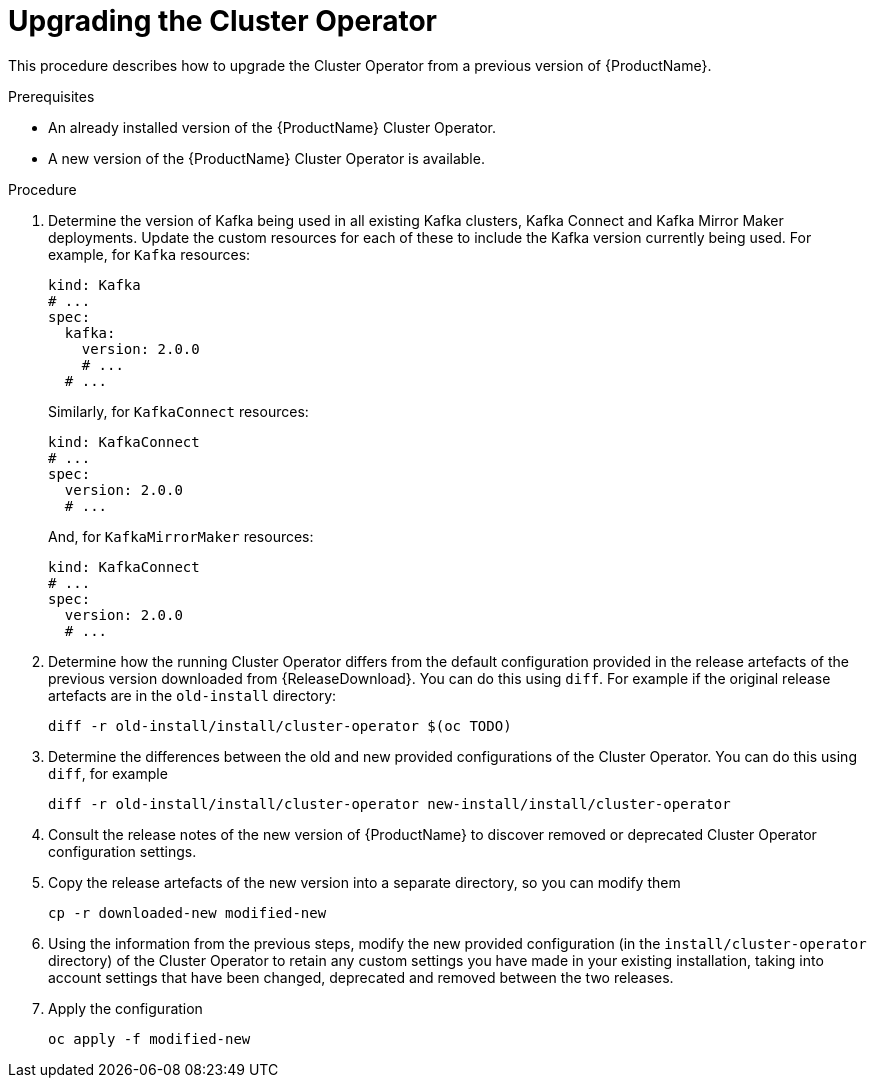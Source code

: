 // This assembly is included in the following assemblies:
//
// assembly-upgrade.adoc.adoc


[id='proc-upgrading-cluster-operator-{context}']
= Upgrading the Cluster Operator

This procedure describes how to upgrade the Cluster Operator from a previous version of {ProductName}.

.Prerequisites

* An already installed version of the {ProductName} Cluster Operator.
* A new version of the {ProductName} Cluster Operator is available.

.Procedure

. Determine the version of Kafka being used in all existing Kafka clusters, Kafka Connect and Kafka Mirror Maker deployments. Update the custom resources for each of these to include the Kafka version currently being used. For example, for `Kafka` resources:
+
[yaml]
----
kind: Kafka
# ...
spec:
  kafka:
    version: 2.0.0
    # ...
  # ...
----
+
Similarly, for `KafkaConnect` resources:
+
[yaml]
----
kind: KafkaConnect
# ...
spec:
  version: 2.0.0
  # ...
----
+
And, for `KafkaMirrorMaker` resources:
+
[yaml]
----
kind: KafkaConnect
# ...
spec:
  version: 2.0.0
  # ...
----


. Determine how the running Cluster Operator differs from the default configuration provided in the release artefacts of the previous version downloaded from {ReleaseDownload}.
You can do this using `diff`.
For example if the original release artefacts are in the `old-install` directory:
+
[shell]
----
diff -r old-install/install/cluster-operator $(oc TODO)
----


. Determine the differences between the old and new provided configurations of the Cluster Operator. 
You can do this using `diff`, for example
+
[shell]
----
diff -r old-install/install/cluster-operator new-install/install/cluster-operator
----


. Consult the release notes of the new version of {ProductName} to discover removed or deprecated Cluster Operator configuration settings.


. Copy the release artefacts of the new version into a separate directory, so you can modify them
+
[shell]
----
cp -r downloaded-new modified-new
----


. Using the information from the previous steps, modify the new provided configuration (in the `install/cluster-operator` directory) of the Cluster Operator to retain any custom settings you have made in your existing installation, taking into account settings that have been changed, deprecated and removed between the two releases. 

. Apply the configuration
+
[shell]
----
oc apply -f modified-new
----

